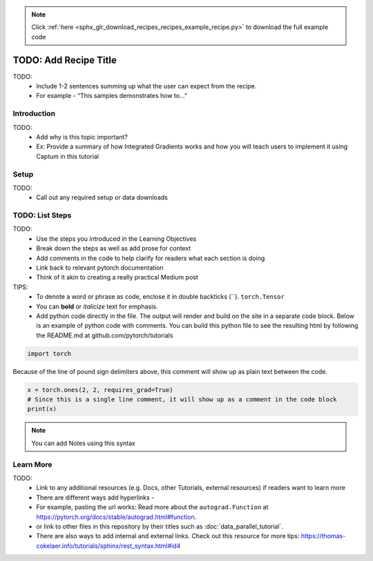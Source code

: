 .. note::
    :class: sphx-glr-download-link-note

    Click :ref:`here <sphx_glr_download_recipes_recipes_example_recipe.py>` to download the full example code
.. rst-class:: sphx-glr-example-title

.. _sphx_glr_recipes_recipes_example_recipe.py:


TODO: Add Recipe Title
=======================

TODO: 
      * Include 1-2 sentences summing up what the user can expect from the recipe.
      * For example - “This samples demonstrates how to...”

Introduction
--------------
TODO: 
      * Add why is this topic important?
      * Ex: Provide a summary of how Integrated Gradients works and how you will teach users to implement it using Captum in this tutorial

Setup
----------------------
TODO: 
      * Call out any required setup or data downloads


TODO: List Steps
-----------------
TODO: 
      * Use the steps you introduced in the Learning Objectives
      * Break down the steps as well as add prose for context
      * Add comments in the code to help clarify for readers what each section is doing
      * Link back to relevant pytorch documentation
      * Think of it akin to creating a really practical Medium post

TIPS: 
      * To denote a word or phrase as code, enclose it in double backticks (``). ``torch.Tensor``
      * You can **bold** or *italicize* text for emphasis. 
      * Add python code directly in the file. The output will render and build on the site in a separate code block. 
        Below is an example of python code with comments.  
        You can build this python file to see the resulting html by following the README.md at github.com/pytorch/tutorials

.. code-block:: default


    import torch


Because of the line of pound sign delimiters above,  this comment will show up as plain text between the code.


.. code-block:: default

    x = torch.ones(2, 2, requires_grad=True)
    # Since this is a single line comment, it will show up as a comment in the code block
    print(x)




.. Note::

      You can add Notes using this syntax

Learn More
----------------------------
TODO:
     * Link to any additional resources (e.g. Docs, other Tutorials, external resources) if readers want to learn more
     * There are different ways add hyperlinks - 
     * For example, pasting the url works:  Read more about the ``autograd.Function`` at https://pytorch.org/docs/stable/autograd.html#function. 
     * or link to other files in this repository by their titles such as :doc:`data_parallel_tutorial`.
     * There are also ways to add internal and external links. Check out this resource for more tips: https://thomas-cokelaer.info/tutorials/sphinx/rest_syntax.html#id4



.. rst-class:: sphx-glr-timing

   **Total running time of the script:** ( 0 minutes  0.000 seconds)


.. _sphx_glr_download_recipes_recipes_example_recipe.py:


.. only :: html

 .. container:: sphx-glr-footer
    :class: sphx-glr-footer-example



  .. container:: sphx-glr-download

     :download:`Download Python source code: example_recipe.py <example_recipe.py>`



  .. container:: sphx-glr-download

     :download:`Download Jupyter notebook: example_recipe.ipynb <example_recipe.ipynb>`


.. only:: html

 .. rst-class:: sphx-glr-signature

    `Gallery generated by Sphinx-Gallery <https://sphinx-gallery.readthedocs.io>`_
